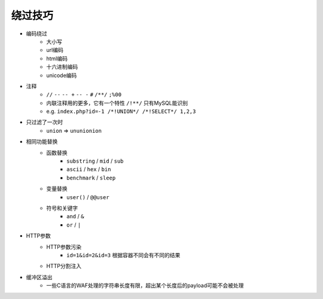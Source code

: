 绕过技巧
================================

- 编码绕过
    - 大小写
    - url编码
    - html编码
    - 十六进制编码
    - unicode编码
- 注释
    - ``//`` ``--`` ``-- +`` ``-- -`` ``#`` ``/**/`` ``;%00``
    - 内联注释用的更多，它有一个特性 ``/!**/`` 只有MySQL能识别
    - e.g. ``index.php?id=-1 /*!UNION*/ /*!SELECT*/ 1,2,3``
- 只过滤了一次时
    - ``union`` => ``ununionion``
- 相同功能替换
    - 函数替换
        - ``substring`` / ``mid`` / ``sub``
        - ``ascii`` / ``hex`` / ``bin``
        - ``benchmark`` / ``sleep``
    - 变量替换
        - ``user()`` / ``@@user``
    - 符号和关键字
        - ``and`` / ``&``
        - ``or`` / ``|``
- HTTP参数
    - HTTP参数污染
        - ``id=1&id=2&id=3`` 根据容器不同会有不同的结果
    - HTTP分割注入
- 缓冲区溢出
    - 一些C语言的WAF处理的字符串长度有限，超出某个长度后的payload可能不会被处理
